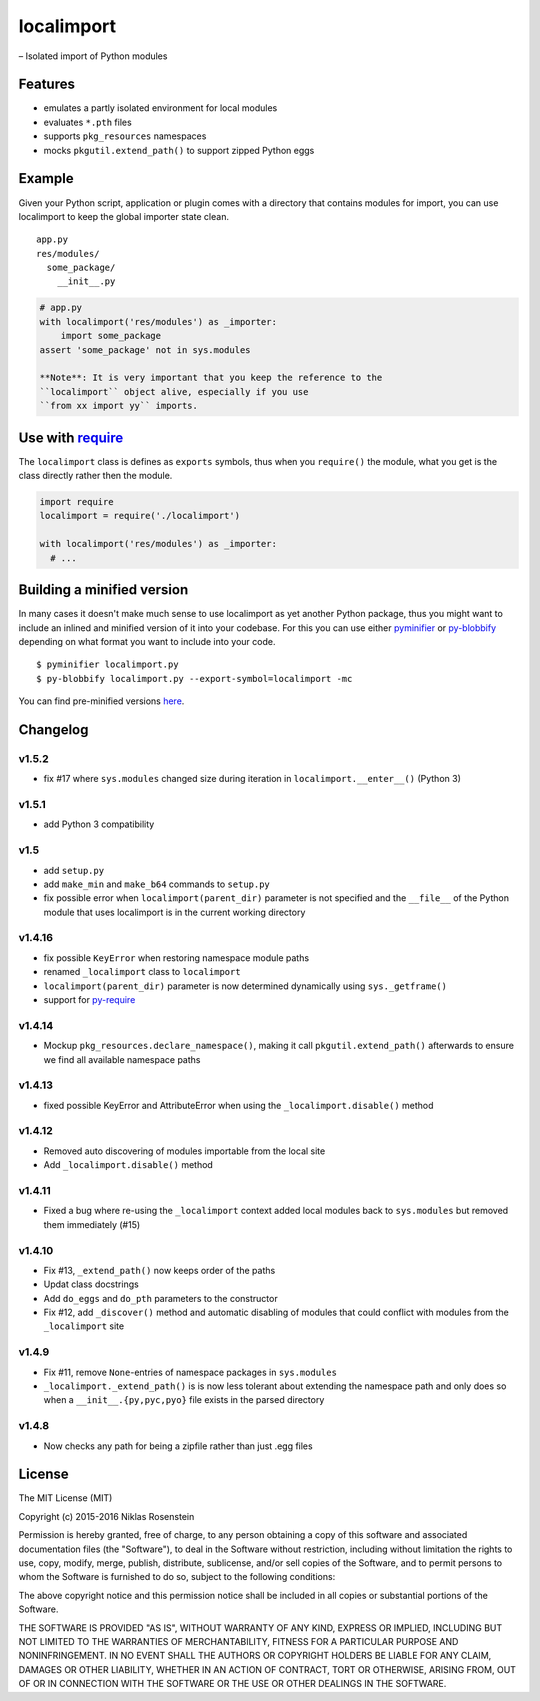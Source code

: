 localimport
===========

– Isolated import of Python modules

Features
--------

-  emulates a partly isolated environment for local modules
-  evaluates ``*.pth`` files
-  supports ``pkg_resources`` namespaces
-  mocks ``pkgutil.extend_path()`` to support zipped Python eggs

Example
-------

Given your Python script, application or plugin comes with a directory
that contains modules for import, you can use localimport to keep the
global importer state clean.

::

    app.py
    res/modules/
      some_package/
        __init__.py

.. code:: python

    # app.py
    with localimport('res/modules') as _importer:
        import some_package
    assert 'some_package' not in sys.modules

    **Note**: It is very important that you keep the reference to the
    ``localimport`` object alive, especially if you use
    ``from xx import yy`` imports.

Use with `require <https://github.com/NiklasRosenstein/py-require>`__
---------------------------------------------------------------------

The ``localimport`` class is defines as ``exports`` symbols, thus when
you ``require()`` the module, what you get is the class directly rather
then the module.

.. code:: python

    import require
    localimport = require('./localimport')

    with localimport('res/modules') as _importer:
      # ...

Building a minified version
---------------------------

In many cases it doesn't make much sense to use localimport as yet
another Python package, thus you might want to include an inlined and
minified version of it into your codebase. For this you can use either
`pyminifier <https://pypi.python.org/pypi/pyminifier>`__ or
`py-blobbify <https://pypi.python.org/pypi/py-blobbify>`__ depending on
what format you want to include into your code.

::

    $ pyminifier localimport.py
    $ py-blobbify localimport.py --export-symbol=localimport -mc

You can find pre-minified versions
`here <http://bitly.com/localimport-min>`__.

Changelog
---------

v1.5.2
~~~~~~

-  fix #17 where ``sys.modules`` changed size during iteration in
   ``localimport.__enter__()`` (Python 3)

v1.5.1
~~~~~~

-  add Python 3 compatibility

v1.5
~~~~

-  add ``setup.py``
-  add ``make_min`` and ``make_b64`` commands to ``setup.py``
-  fix possible error when ``localimport(parent_dir)`` parameter is not
   specified and the ``__file__`` of the Python module that uses
   localimport is in the current working directory

v1.4.16
~~~~~~~

-  fix possible ``KeyError`` when restoring namespace module paths
-  renamed ``_localimport`` class to ``localimport``
-  ``localimport(parent_dir)`` parameter is now determined dynamically
   using ``sys._getframe()``
-  support for
   `py-require <https://github.com/NiklasRosenstein/py-require>`__

v1.4.14
~~~~~~~

-  Mockup ``pkg_resources.declare_namespace()``, making it call
   ``pkgutil.extend_path()`` afterwards to ensure we find all available
   namespace paths

v1.4.13
~~~~~~~

-  fixed possible KeyError and AttributeError when using the
   ``_localimport.disable()`` method

v1.4.12
~~~~~~~

-  Removed auto discovering of modules importable from the local site
-  Add ``_localimport.disable()`` method

v1.4.11
~~~~~~~

-  Fixed a bug where re-using the ``_localimport`` context added local
   modules back to ``sys.modules`` but removed them immediately (#15)

v1.4.10
~~~~~~~

-  Fix #13, ``_extend_path()`` now keeps order of the paths
-  Updat class docstrings
-  Add ``do_eggs`` and ``do_pth`` parameters to the constructor
-  Fix #12, add ``_discover()`` method and automatic disabling of
   modules that could conflict with modules from the ``_localimport``
   site

v1.4.9
~~~~~~

-  Fix #11, remove ``None``-entries of namespace packages in
   ``sys.modules``
-  ``_localimport._extend_path()`` is is now less tolerant about
   extending the namespace path and only does so when a
   ``__init__.{py,pyc,pyo}`` file exists in the parsed directory

v1.4.8
~~~~~~

-  Now checks any path for being a zipfile rather than just .egg files

License
-------

The MIT License (MIT)

Copyright (c) 2015-2016 Niklas Rosenstein

Permission is hereby granted, free of charge, to any person obtaining a
copy of this software and associated documentation files (the
"Software"), to deal in the Software without restriction, including
without limitation the rights to use, copy, modify, merge, publish,
distribute, sublicense, and/or sell copies of the Software, and to
permit persons to whom the Software is furnished to do so, subject to
the following conditions:

The above copyright notice and this permission notice shall be included
in all copies or substantial portions of the Software.

THE SOFTWARE IS PROVIDED "AS IS", WITHOUT WARRANTY OF ANY KIND, EXPRESS
OR IMPLIED, INCLUDING BUT NOT LIMITED TO THE WARRANTIES OF
MERCHANTABILITY, FITNESS FOR A PARTICULAR PURPOSE AND NONINFRINGEMENT.
IN NO EVENT SHALL THE AUTHORS OR COPYRIGHT HOLDERS BE LIABLE FOR ANY
CLAIM, DAMAGES OR OTHER LIABILITY, WHETHER IN AN ACTION OF CONTRACT,
TORT OR OTHERWISE, ARISING FROM, OUT OF OR IN CONNECTION WITH THE
SOFTWARE OR THE USE OR OTHER DEALINGS IN THE SOFTWARE.
